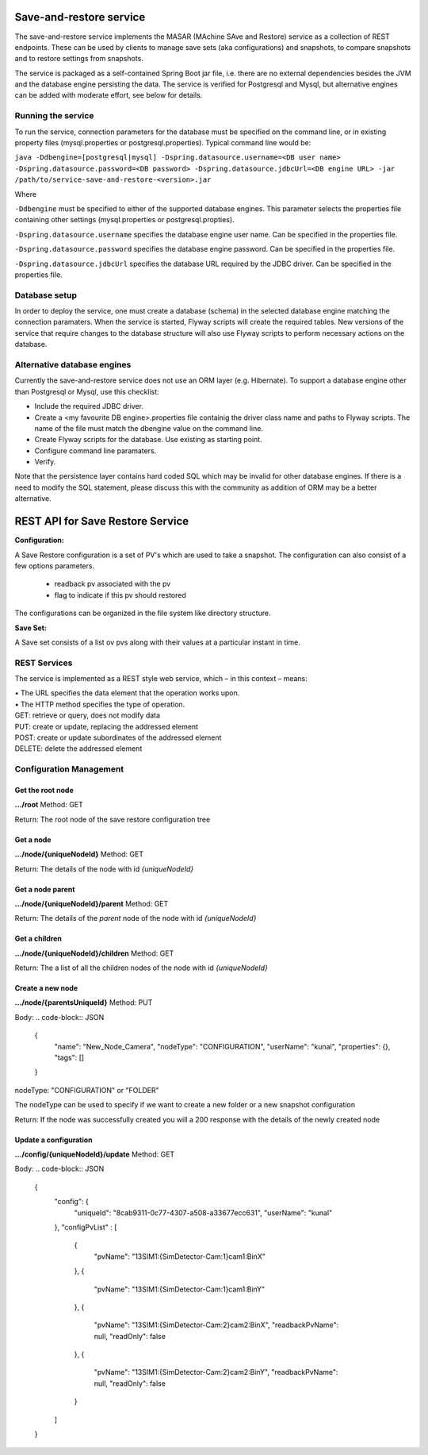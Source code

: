 Save-and-restore service
========================

The save-and-restore service implements the MASAR (MAchine SAve and Restore) service as a collection
of REST endpoints. These can be used by clients to manage save sets (aka configurations) and
snapshots, to compare snapshots and to restore settings from snapshots.

The service is packaged as a self-contained Spring Boot jar file, i.e. there are no external dependencies besides the
JVM and the database engine persisting the data. The service is verified for Postgresql and Mysql, but alternative
engines can be added with moderate effort, see below for details.

Running the service
-------------------

To run the service, connection parameters for the database must be specified on the command line, or
in existing property files (mysql.properties or postgresql.properties). Typical command line would be:

``java -Ddbengine=[postgresql|mysql]
-Dspring.datasource.username=<DB user name>
-Dspring.datasource.password=<DB password>
-Dspring.datasource.jdbcUrl=<DB engine URL>
-jar /path/to/service-save-and-restore-<version>.jar``

Where

``-Ddbengine`` must be specified to either of the supported database engines. This parameter selects the properties
file containing other settings (mysql.properties or postgresql.propties).

``-Dspring.datasource.username`` specifies the database engine user name. Can be specified in the properties file.

``-Dspring.datasource.password`` specifies the database engine password. Can be specified in the properties file.

``-Dspring.datasource.jdbcUrl`` specifies the database URL required by the JDBC driver. Can be specified in the
properties file.

Database setup
--------------

In order to deploy the service, one must create a database (schema) in the selected database engine matching the
connection paramaters. When the service is started, Flyway scripts will create the required tables. New versions
of the service that require changes to the database structure will also use Flyway scripts to perform necessary
actions on the database.

Alternative database engines
----------------------------

Currently the save-and-restore service does not use an ORM layer (e.g. Hibernate). To support a database engine
other than Postgresql or Mysql, use this checklist:

- Include the required JDBC driver.
- Create a <my favourite DB engine>.properties file containig the driver class name and paths to Flyway scripts.
  The name of the file must match the dbengine value on the command line.
- Create Flyway scripts for the database. Use existing as starting point.
- Configure command line paramaters.
- Verify.

Note that the persistence layer contains hard coded SQL which may be invalid for other database engines. If
there is a need to modify the SQL statement, please discuss this with the community as addition of ORM may be a
better alternative.

REST API for Save Restore Service
=================================

**Configuration:**

A Save Restore configuration is a set of PV's which are used to take a snapshot.
The configuration can also consist of a few options parameters.
    - readback pv associated with the pv
    - flag to indicate if this pv should restored

The configurations can be organized in the file system like directory structure.


**Save Set:**

A Save set consists of a list ov pvs along with their values at a particular instant in time.

REST Services
-------------

The service is implemented as a REST style web service, which – in this context – means:

| •  The URL specifies the data element that the operation works upon.
| •  The HTTP method specifies the type of operation.

| GET: retrieve or query, does not modify data
| PUT: create or update, replacing the addressed element
| POST: create or update subordinates of the addressed element
| DELETE: delete the addressed element


Configuration Management
------------------------

Get the root node
"""""""""""""""""

**.../root**
Method: GET

Return:
The root node of the save restore configuration tree

.. code-block:: JSON
    {
        "id": 0,
        "uniqueId": "25132263-9bee-41ef-8647-fb91632ab9a8",
        "name": "Root folder",
        "created": 1623700954000,
        "lastModified": 1623701038000,
        "nodeType": "FOLDER",
        "userName": "Developer",
        "properties": {
            "root": "true"
        },
        "tags": []
    }


Get a node
""""""""""

**.../node/{uniqueNodeId}**
Method: GET

Return:
The details of the node with id `{uniqueNodeId}`

.. code-block:: JSON
    {
        "id": 3,
        "uniqueId": "ae9c3d41-5aa0-423d-a24e-fc68712b0894",
        "name": "CSX",
        "created": 1623701056000,
        "lastModified": 1623780701000,
        "nodeType": "FOLDER",
        "userName": "kunal",
        "properties": {},
        "tags": []
    }

Get a node parent
"""""""""""""""""

**.../node/{uniqueNodeId}/parent**
Method: GET

Return:
The details of the *parent* node of the node with id `{uniqueNodeId}`

Get a children
""""""""""""""

**.../node/{uniqueNodeId}/children**
Method: GET

Return:
The a list of all the children nodes of the node with id `{uniqueNodeId}`

.. code-block:: JSON
    [
        {
            "id": 4,
            "uniqueId": "8cab9311-0c77-4307-a508-a33677ecc631",
            "name": "Camera",
            "created": 1623701073000,
            "lastModified": 1625836981000,
            "nodeType": "CONFIGURATION",
            "userName": "kunal",
            "properties": {},
            "tags": []
        },
        {
            "id": 13,
            "uniqueId": "3aa5baa3-8386-4a74-84bb-5fdd9afccc7f",
            "name": "ROI",
            "created": 1623780701000,
            "lastModified": 1623780701000,
            "nodeType": "CONFIGURATION",
            "userName": "kunal",
            "properties": {},
            "tags": []
        }
    ]

Create a new node
"""""""""""""""""

**.../node/{parentsUniqueId}**
Method: PUT

Body:
.. code-block:: JSON
    {
        "name": "New_Node_Camera",
        "nodeType": "CONFIGURATION",
        "userName": "kunal",
        "properties": {},
        "tags": []
    }

nodeType: "CONFIGURATION" or "FOLDER"

The nodeType can be used to specify if we want to create a new folder or a new snapshot configuration

Return:
If the node was successfully created you will a 200 response with the details of the newly created node

.. code-block:: JSON
    {
        "id": 21,
        "uniqueId": "c4302cfe-60e2-46ec-bf2b-dcd13c0ef4c0",
        "name": "New_Node_Camera",
        "created": 1625837873000,
        "lastModified": 1625837873000,
        "nodeType": "CONFIGURATION",
        "userName": "kunal",
        "properties": {},
        "tags": []
    }

Update a configuration
""""""""""""""""""""""

**.../config/{uniqueNodeId}/update**
Method: GET

Body:
.. code-block:: JSON
    {
        "config": {
            "uniqueId": "8cab9311-0c77-4307-a508-a33677ecc631",
            "userName": "kunal"
        },
        "configPvList" :
        [
            {
                "pvName": "13SIM1:{SimDetector-Cam:1}cam1:BinX"
            },
            {
                "pvName": "13SIM1:{SimDetector-Cam:1}cam1:BinY"
            },
            {
                "pvName": "13SIM1:{SimDetector-Cam:2}cam2:BinX",
                "readbackPvName": null,
                "readOnly": false
            },
            {
                "pvName": "13SIM1:{SimDetector-Cam:2}cam2:BinY",
                "readbackPvName": null,
                "readOnly": false
            }
        ]
    }

